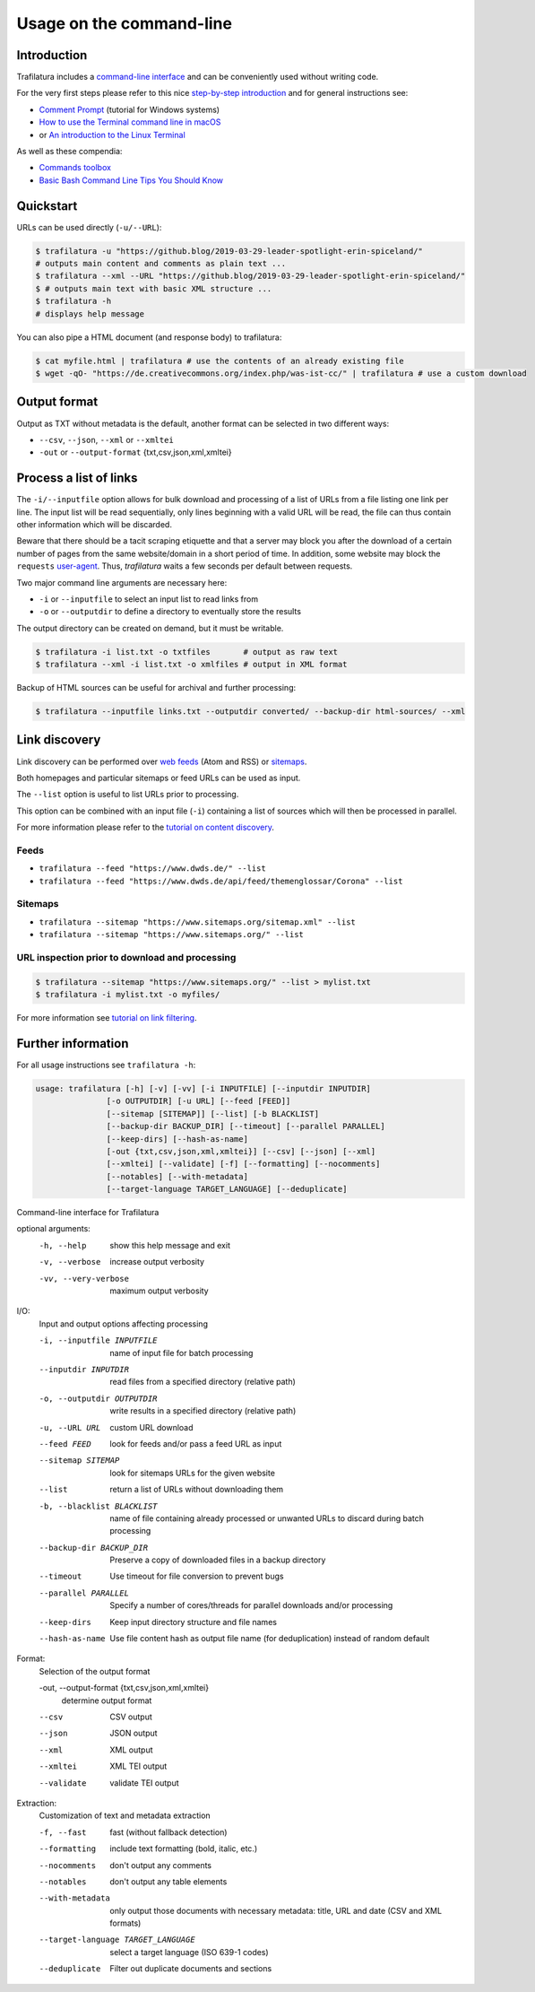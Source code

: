 Usage on the command-line
=========================


Introduction
------------

Trafilatura includes a `command-line interface <https://en.wikipedia.org/wiki/Command-line_interface>`_ and can be conveniently used without writing code.

For the very first steps please refer to this nice `step-by-step introduction <https://tutorial.djangogirls.org/en/intro_to_command_line/>`_ and for general instructions see:

- `Comment Prompt <https://www.lifewire.com/how-to-open-command-prompt-2618089>`_ (tutorial for Windows systems)
- `How to use the Terminal command line in macOS <https://macpaw.com/how-to/use-terminal-on-mac>`_
- or `An introduction to the Linux Terminal <https://www.digitalocean.com/community/tutorials/an-introduction-to-the-linux-terminal>`_

As well as these compendia:

- `Commands toolbox <http://cb.vu/unixtoolbox.xhtml>`_
- `Basic Bash Command Line Tips You Should Know <https://www.freecodecamp.org/news/basic-linux-commands-bash-tips-you-should-know/>`_


Quickstart
----------

URLs can be used directly (``-u/--URL``):

.. code-block:: bash

    $ trafilatura -u "https://github.blog/2019-03-29-leader-spotlight-erin-spiceland/"
    # outputs main content and comments as plain text ...
    $ trafilatura --xml --URL "https://github.blog/2019-03-29-leader-spotlight-erin-spiceland/"
    $ # outputs main text with basic XML structure ...
    $ trafilatura -h
    # displays help message

You can also pipe a HTML document (and response body) to trafilatura:

.. code-block:: bash

    $ cat myfile.html | trafilatura # use the contents of an already existing file
    $ wget -qO- "https://de.creativecommons.org/index.php/was-ist-cc/" | trafilatura # use a custom download


Output format
-------------

Output as TXT without metadata is the default, another format can be selected in two different ways:

-  ``--csv``, ``--json``, ``--xml`` or ``--xmltei``
-  ``-out`` or ``--output-format`` {txt,csv,json,xml,xmltei}


Process a list of links
-----------------------

The ``-i/--inputfile`` option allows for bulk download and processing of a list of URLs from a file listing one link per line. The input list will be read sequentially, only lines beginning with a valid URL will be read, the file can thus contain other information which will be discarded.

Beware that there should be a tacit scraping etiquette and that a server may block you after the download of a certain number of pages from the same website/domain in a short period of time. In addition, some website may block the ``requests`` `user-agent <https://en.wikipedia.org/wiki/User_agent>`_. Thus, *trafilatura* waits a few seconds per default between requests.

Two major command line arguments are necessary here:

-  ``-i`` or ``--inputfile`` to select an input list to read links from
-  ``-o`` or ``--outputdir`` to define a directory to eventually store the results

The output directory can be created on demand, but it must be writable.

.. code-block:: bash

    $ trafilatura -i list.txt -o txtfiles	# output as raw text
    $ trafilatura --xml -i list.txt -o xmlfiles	# output in XML format


Backup of HTML sources can be useful for archival and further processing:

.. code-block:: bash

    $ trafilatura --inputfile links.txt --outputdir converted/ --backup-dir html-sources/ --xml


Link discovery
--------------

Link discovery can be performed over `web feeds <https://en.wikipedia.org/wiki/Web_feed>`_ (Atom and RSS) or `sitemaps <https://en.wikipedia.org/wiki/Sitemaps>`_.

Both homepages and particular sitemaps or feed URLs can be used as input.

The ``--list`` option is useful to list URLs prior to processing.

This option can be combined with an input file (``-i``) containing a list of sources which will then be processed in parallel.

For more information please refer to the `tutorial on content discovery <tutorial0.html#content-discovery>`_.

Feeds
^^^^^

-  ``trafilatura --feed "https://www.dwds.de/" --list``
-  ``trafilatura --feed "https://www.dwds.de/api/feed/themenglossar/Corona" --list``

Sitemaps
^^^^^^^^

-  ``trafilatura --sitemap "https://www.sitemaps.org/sitemap.xml" --list``
-  ``trafilatura --sitemap "https://www.sitemaps.org/" --list``


URL inspection prior to download and processing
^^^^^^^^^^^^^^^^^^^^^^^^^^^^^^^^^^^^^^^^^^^^^^^

.. code-block:: bash

    $ trafilatura --sitemap "https://www.sitemaps.org/" --list > mylist.txt
    $ trafilatura -i mylist.txt -o myfiles/

For more information see `tutorial on link filtering <tutorial0.html#link-filtering>`_.


Further information
-------------------

For all usage instructions see ``trafilatura -h``:

.. code-block:: bash

    usage: trafilatura [-h] [-v] [-vv] [-i INPUTFILE] [--inputdir INPUTDIR]
                   [-o OUTPUTDIR] [-u URL] [--feed [FEED]]
                   [--sitemap [SITEMAP]] [--list] [-b BLACKLIST]
                   [--backup-dir BACKUP_DIR] [--timeout] [--parallel PARALLEL]
                   [--keep-dirs] [--hash-as-name]
                   [-out {txt,csv,json,xml,xmltei}] [--csv] [--json] [--xml]
                   [--xmltei] [--validate] [-f] [--formatting] [--nocomments]
                   [--notables] [--with-metadata]
                   [--target-language TARGET_LANGUAGE] [--deduplicate]


Command-line interface for Trafilatura

optional arguments:
  -h, --help            show this help message and exit
  -v, --verbose         increase output verbosity
  -vv, --very-verbose   maximum output verbosity

I/O:
  Input and output options affecting processing

  -i, --inputfile INPUTFILE
                        name of input file for batch processing
  --inputdir INPUTDIR   read files from a specified directory (relative path)
  -o, --outputdir OUTPUTDIR
                        write results in a specified directory (relative path)
  -u, --URL URL         custom URL download
  --feed FEED           look for feeds and/or pass a feed URL as input
  --sitemap SITEMAP     look for sitemaps URLs for the given website
  --list                return a list of URLs without downloading them
  -b, --blacklist BLACKLIST
                        name of file containing already processed or unwanted
                        URLs to discard during batch processing
  --backup-dir BACKUP_DIR
                        Preserve a copy of downloaded files in a backup
                        directory
  --timeout             Use timeout for file conversion to prevent bugs
  --parallel PARALLEL   Specify a number of cores/threads for parallel
                        downloads and/or processing
  --keep-dirs           Keep input directory structure and file names
  --hash-as-name        Use file content hash as output file name (for
                        deduplication) instead of random default

Format:
  Selection of the output format

  -out, --output-format {txt,csv,json,xml,xmltei}
                        determine output format

  --csv                 CSV output
  --json                JSON output
  --xml                 XML output
  --xmltei              XML TEI output
  --validate            validate TEI output

Extraction:
  Customization of text and metadata extraction

  -f, --fast            fast (without fallback detection)
  --formatting          include text formatting (bold, italic, etc.)
  --nocomments          don't output any comments
  --notables            don't output any table elements
  --with-metadata       only output those documents with necessary metadata:
                        title, URL and date (CSV and XML formats)
  --target-language TARGET_LANGUAGE
                        select a target language (ISO 639-1 codes)
  --deduplicate         Filter out duplicate documents and sections
